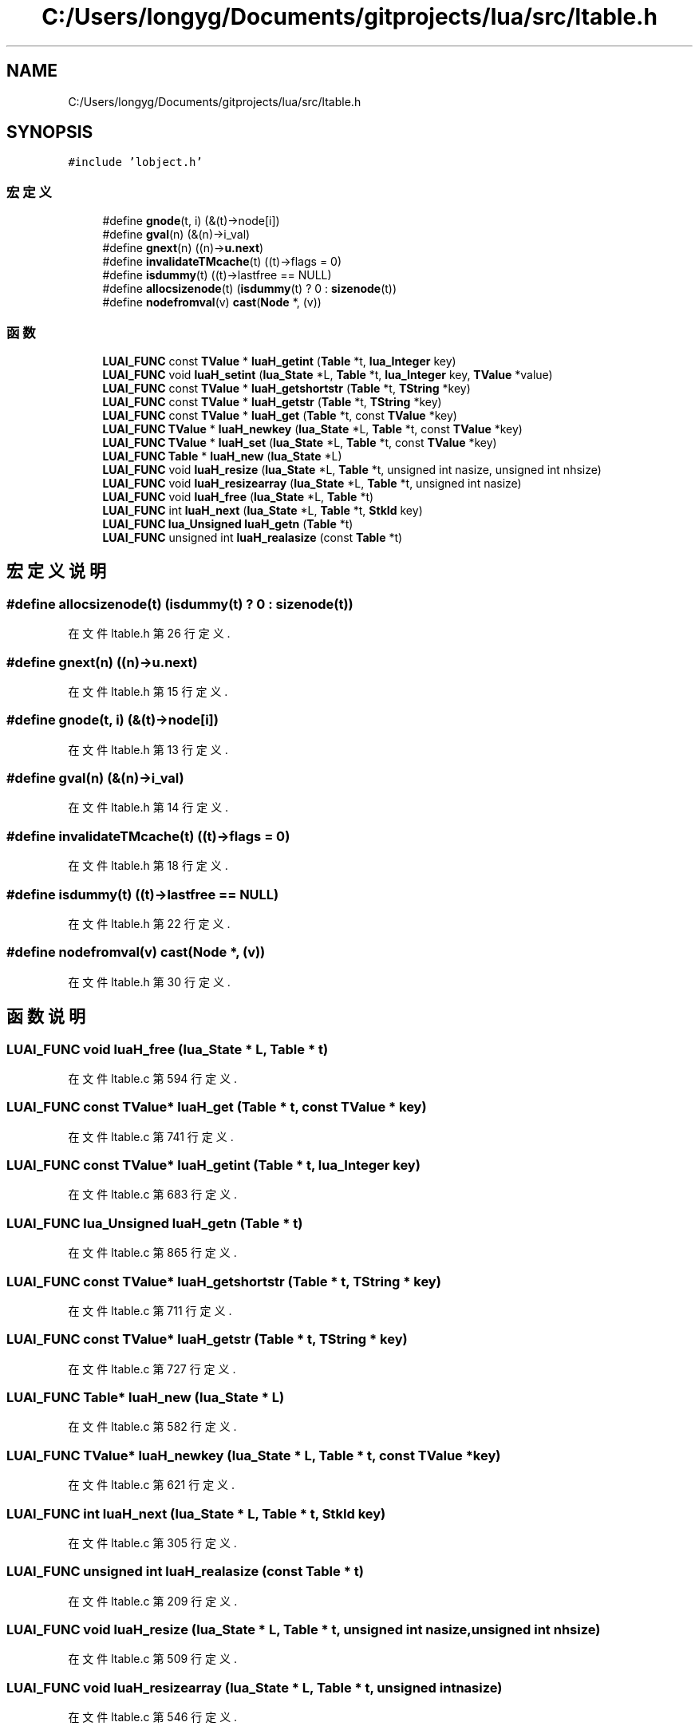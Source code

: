 .TH "C:/Users/longyg/Documents/gitprojects/lua/src/ltable.h" 3 "2020年 九月 9日 星期三" "Version 1.0" "Lua_Docmention" \" -*- nroff -*-
.ad l
.nh
.SH NAME
C:/Users/longyg/Documents/gitprojects/lua/src/ltable.h
.SH SYNOPSIS
.br
.PP
\fC#include 'lobject\&.h'\fP
.br

.SS "宏定义"

.in +1c
.ti -1c
.RI "#define \fBgnode\fP(t,  i)   (&(t)\->node[i])"
.br
.ti -1c
.RI "#define \fBgval\fP(n)   (&(n)\->i_val)"
.br
.ti -1c
.RI "#define \fBgnext\fP(n)   ((n)\->\fBu\&.next\fP)"
.br
.ti -1c
.RI "#define \fBinvalidateTMcache\fP(t)   ((t)\->flags = 0)"
.br
.ti -1c
.RI "#define \fBisdummy\fP(t)   ((t)\->lastfree == NULL)"
.br
.ti -1c
.RI "#define \fBallocsizenode\fP(t)   (\fBisdummy\fP(t) ? 0 : \fBsizenode\fP(t))"
.br
.ti -1c
.RI "#define \fBnodefromval\fP(v)   \fBcast\fP(\fBNode\fP *, (v))"
.br
.in -1c
.SS "函数"

.in +1c
.ti -1c
.RI "\fBLUAI_FUNC\fP const \fBTValue\fP * \fBluaH_getint\fP (\fBTable\fP *t, \fBlua_Integer\fP key)"
.br
.ti -1c
.RI "\fBLUAI_FUNC\fP void \fBluaH_setint\fP (\fBlua_State\fP *L, \fBTable\fP *t, \fBlua_Integer\fP key, \fBTValue\fP *value)"
.br
.ti -1c
.RI "\fBLUAI_FUNC\fP const \fBTValue\fP * \fBluaH_getshortstr\fP (\fBTable\fP *t, \fBTString\fP *key)"
.br
.ti -1c
.RI "\fBLUAI_FUNC\fP const \fBTValue\fP * \fBluaH_getstr\fP (\fBTable\fP *t, \fBTString\fP *key)"
.br
.ti -1c
.RI "\fBLUAI_FUNC\fP const \fBTValue\fP * \fBluaH_get\fP (\fBTable\fP *t, const \fBTValue\fP *key)"
.br
.ti -1c
.RI "\fBLUAI_FUNC\fP \fBTValue\fP * \fBluaH_newkey\fP (\fBlua_State\fP *L, \fBTable\fP *t, const \fBTValue\fP *key)"
.br
.ti -1c
.RI "\fBLUAI_FUNC\fP \fBTValue\fP * \fBluaH_set\fP (\fBlua_State\fP *L, \fBTable\fP *t, const \fBTValue\fP *key)"
.br
.ti -1c
.RI "\fBLUAI_FUNC\fP \fBTable\fP * \fBluaH_new\fP (\fBlua_State\fP *L)"
.br
.ti -1c
.RI "\fBLUAI_FUNC\fP void \fBluaH_resize\fP (\fBlua_State\fP *L, \fBTable\fP *t, unsigned int nasize, unsigned int nhsize)"
.br
.ti -1c
.RI "\fBLUAI_FUNC\fP void \fBluaH_resizearray\fP (\fBlua_State\fP *L, \fBTable\fP *t, unsigned int nasize)"
.br
.ti -1c
.RI "\fBLUAI_FUNC\fP void \fBluaH_free\fP (\fBlua_State\fP *L, \fBTable\fP *t)"
.br
.ti -1c
.RI "\fBLUAI_FUNC\fP int \fBluaH_next\fP (\fBlua_State\fP *L, \fBTable\fP *t, \fBStkId\fP key)"
.br
.ti -1c
.RI "\fBLUAI_FUNC\fP \fBlua_Unsigned\fP \fBluaH_getn\fP (\fBTable\fP *t)"
.br
.ti -1c
.RI "\fBLUAI_FUNC\fP unsigned int \fBluaH_realasize\fP (const \fBTable\fP *t)"
.br
.in -1c
.SH "宏定义说明"
.PP 
.SS "#define allocsizenode(t)   (\fBisdummy\fP(t) ? 0 : \fBsizenode\fP(t))"

.PP
在文件 ltable\&.h 第 26 行定义\&.
.SS "#define gnext(n)   ((n)\->\fBu\&.next\fP)"

.PP
在文件 ltable\&.h 第 15 行定义\&.
.SS "#define gnode(t, i)   (&(t)\->node[i])"

.PP
在文件 ltable\&.h 第 13 行定义\&.
.SS "#define gval(n)   (&(n)\->i_val)"

.PP
在文件 ltable\&.h 第 14 行定义\&.
.SS "#define invalidateTMcache(t)   ((t)\->flags = 0)"

.PP
在文件 ltable\&.h 第 18 行定义\&.
.SS "#define isdummy(t)   ((t)\->lastfree == NULL)"

.PP
在文件 ltable\&.h 第 22 行定义\&.
.SS "#define nodefromval(v)   \fBcast\fP(\fBNode\fP *, (v))"

.PP
在文件 ltable\&.h 第 30 行定义\&.
.SH "函数说明"
.PP 
.SS "\fBLUAI_FUNC\fP void luaH_free (\fBlua_State\fP * L, \fBTable\fP * t)"

.PP
在文件 ltable\&.c 第 594 行定义\&.
.SS "\fBLUAI_FUNC\fP const \fBTValue\fP* luaH_get (\fBTable\fP * t, const \fBTValue\fP * key)"

.PP
在文件 ltable\&.c 第 741 行定义\&.
.SS "\fBLUAI_FUNC\fP const \fBTValue\fP* luaH_getint (\fBTable\fP * t, \fBlua_Integer\fP key)"

.PP
在文件 ltable\&.c 第 683 行定义\&.
.SS "\fBLUAI_FUNC\fP \fBlua_Unsigned\fP luaH_getn (\fBTable\fP * t)"

.PP
在文件 ltable\&.c 第 865 行定义\&.
.SS "\fBLUAI_FUNC\fP const \fBTValue\fP* luaH_getshortstr (\fBTable\fP * t, \fBTString\fP * key)"

.PP
在文件 ltable\&.c 第 711 行定义\&.
.SS "\fBLUAI_FUNC\fP const \fBTValue\fP* luaH_getstr (\fBTable\fP * t, \fBTString\fP * key)"

.PP
在文件 ltable\&.c 第 727 行定义\&.
.SS "\fBLUAI_FUNC\fP \fBTable\fP* luaH_new (\fBlua_State\fP * L)"

.PP
在文件 ltable\&.c 第 582 行定义\&.
.SS "\fBLUAI_FUNC\fP \fBTValue\fP* luaH_newkey (\fBlua_State\fP * L, \fBTable\fP * t, const \fBTValue\fP * key)"

.PP
在文件 ltable\&.c 第 621 行定义\&.
.SS "\fBLUAI_FUNC\fP int luaH_next (\fBlua_State\fP * L, \fBTable\fP * t, \fBStkId\fP key)"

.PP
在文件 ltable\&.c 第 305 行定义\&.
.SS "\fBLUAI_FUNC\fP unsigned int luaH_realasize (const \fBTable\fP * t)"

.PP
在文件 ltable\&.c 第 209 行定义\&.
.SS "\fBLUAI_FUNC\fP void luaH_resize (\fBlua_State\fP * L, \fBTable\fP * t, unsigned int nasize, unsigned int nhsize)"

.PP
在文件 ltable\&.c 第 509 行定义\&.
.SS "\fBLUAI_FUNC\fP void luaH_resizearray (\fBlua_State\fP * L, \fBTable\fP * t, unsigned int nasize)"

.PP
在文件 ltable\&.c 第 546 行定义\&.
.SS "\fBLUAI_FUNC\fP \fBTValue\fP* luaH_set (\fBlua_State\fP * L, \fBTable\fP * t, const \fBTValue\fP * key)"

.PP
在文件 ltable\&.c 第 762 行定义\&.
.SS "\fBLUAI_FUNC\fP void luaH_setint (\fBlua_State\fP * L, \fBTable\fP * t, \fBlua_Integer\fP key, \fBTValue\fP * value)"

.PP
在文件 ltable\&.c 第 770 行定义\&.
.SH "作者"
.PP 
由 Doyxgen 通过分析 Lua_Docmention 的 源代码自动生成\&.
